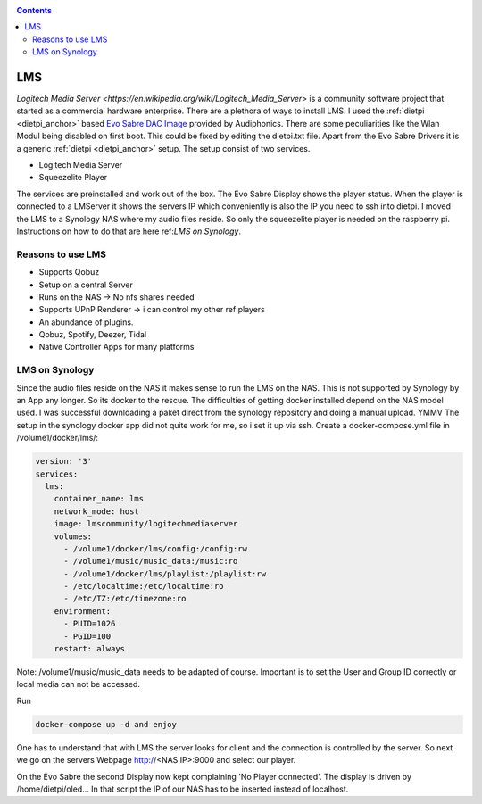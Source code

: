 .. _lms:

.. contents:: :depth: 2

***
LMS
***

`Logitech Media Server <https://en.wikipedia.org/wiki/Logitech_Media_Server>` is a community software project that started as a commercial hardware enterprise.
There are a plethora of ways to install LMS. I used the :ref:`dietpi <dietpi_anchor>` based `Evo Sabre DAC Image <https://www.audiophonics.fr/en/blog-diy-audio/23-start-up-evo-raspdac-rasptouch-raspdac-mini-with-a-pre-configured-image.html>`_
provided by Audiphonics. There are some peculiarities like the Wlan Modul being disabled on first boot.
This could be fixed by editing the dietpi.txt file. Apart from the Evo Sabre Drivers it is a generic :ref:`dietpi <dietpi_anchor>` setup.
The setup consist of two services.

* Logitech Media Server

* Squeezelite Player

The services are preinstalled and work out of the box. The Evo Sabre Display shows the player status.
When the player is connected to a LMServer it shows the servers IP which conveniently is also the IP you need to ssh into dietpi.
I moved the LMS to a Synology NAS where my audio files reside. So only the squeezelite player is needed on the raspberry pi.
Instructions on how to do that are here ref:`LMS on Synology`.

Reasons to use LMS
__________________
* Supports Qobuz

* Setup on a central Server

* Runs on the NAS -> No nfs shares needed

* Supports UPnP Renderer -> i can control my other ref:players

* An abundance of plugins.

* Qobuz, Spotify, Deezer, Tidal

* Native Controller Apps for many platforms

.. _lms_on_nas:

LMS on Synology
_______________

Since the audio files reside on the NAS it makes sense to run the LMS on the NAS.
This is not supported by Synology by an App any longer. So its docker to the rescue.
The difficulties of getting docker installed depend on the NAS model used.
I was successful downloading a paket direct from the synology repository and doing a manual upload. YMMV
The setup in the synology docker app did not quite work for me, so i set it up via ssh.
Create a docker-compose.yml file in /volume1/docker/lms/:

.. code-block:: yaml

    version: '3'
    services:
      lms:
        container_name: lms
        network_mode: host
        image: lmscommunity/logitechmediaserver
        volumes:
          - /volume1/docker/lms/config:/config:rw
          - /volume1/music/music_data:/music:ro
          - /volume1/docker/lms/playlist:/playlist:rw
          - /etc/localtime:/etc/localtime:ro
          - /etc/TZ:/etc/timezone:ro
        environment:
          - PUID=1026
          - PGID=100
        restart: always

Note: /volume1/music/music_data needs to be adapted of course.
Important is to set the User and Group ID correctly or local media can not be accessed.

Run

.. code::

    docker-compose up -d and enjoy

One has to understand that with LMS the server looks for client and the connection is controlled by the server.
So next we go on the servers Webpage  http://<NAS IP>:9000 and select our player.

On the Evo Sabre the second Display now kept complaining 'No Player connected'.
The display is driven by /home/dietpi/oled...
In that script the IP of our NAS has to be inserted instead of localhost.

